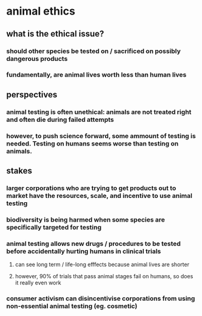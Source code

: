 
* animal ethics

** what is the ethical issue?

*** should other species be tested on / sacrificed on possibly dangerous products

*** fundamentally, are animal lives worth less than human lives

** perspectives

*** animal testing is often unethical: animals are not treated right and often die during failed attempts

*** however, to push science forward, some ammount of testing is needed. Testing on humans seems worse than testing on animals.

** stakes

*** larger corporations who are trying to get products out to market have the resources, scale, and incentive to use animal testing

*** biodiversity is being harmed when some species are specifically targeted for testing

*** animal testing allows new drugs / procedures to be tested before accidentally hurting humans in clinical trials

**** can see long term / life-long efffects because animal lives are shorter

**** however, 90% of trials that pass animal stages fail on humans, so does it really even work

*** consumer activism can disincentivise corporations from using non-essential animal testing (eg. cosmetic)
